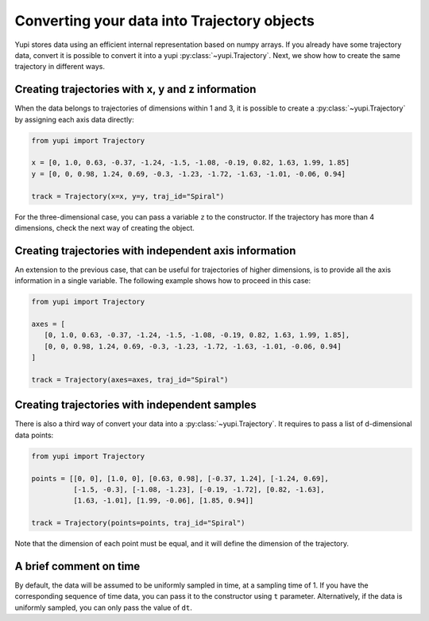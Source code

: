 Converting your data into Trajectory objects
--------------------------------------------

Yupi stores data using an efficient internal representation based on numpy arrays. If you already have some trajectory data, convert it is possible to convert it into a yupi :py:class:`~yupi.Trajectory`. Next, we show how to create the same trajectory in different ways.


Creating trajectories with x, y and z information
=================================================

When the data belongs to trajectories of dimensions within 1 and 3, it is possible to create a :py:class:`~yupi.Trajectory` by assigning each axis data directly:

.. code-block:: python

   from yupi import Trajectory

   x = [0, 1.0, 0.63, -0.37, -1.24, -1.5, -1.08, -0.19, 0.82, 1.63, 1.99, 1.85]
   y = [0, 0, 0.98, 1.24, 0.69, -0.3, -1.23, -1.72, -1.63, -1.01, -0.06, 0.94]

   track = Trajectory(x=x, y=y, traj_id="Spiral")

For the three-dimensional case, you can pass a variable ``z`` to the constructor. If the trajectory has more than 4 dimensions, check the next way of creating the object.


Creating trajectories with independent axis information
=======================================================

An extension to the previous case, that can be useful for trajectories of higher dimensions, is to provide all the axis information in a single variable. The following example shows how to proceed in this case:

.. code-block:: python

   from yupi import Trajectory

   axes = [
      [0, 1.0, 0.63, -0.37, -1.24, -1.5, -1.08, -0.19, 0.82, 1.63, 1.99, 1.85],
      [0, 0, 0.98, 1.24, 0.69, -0.3, -1.23, -1.72, -1.63, -1.01, -0.06, 0.94]
   ]

   track = Trajectory(axes=axes, traj_id="Spiral")


Creating trajectories with independent samples
==============================================

There is also a third way of convert your data into a :py:class:`~yupi.Trajectory`. It requires to pass a list of d-dimensional data points:

.. code-block:: python

   from yupi import Trajectory

   points = [[0, 0], [1.0, 0], [0.63, 0.98], [-0.37, 1.24], [-1.24, 0.69],
             [-1.5, -0.3], [-1.08, -1.23], [-0.19, -1.72], [0.82, -1.63],
             [1.63, -1.01], [1.99, -0.06], [1.85, 0.94]]

   track = Trajectory(points=points, traj_id="Spiral")


Note that the dimension of each point must be equal, and it will define the dimension of the trajectory.

A brief comment on time
=======================

By default, the data will be assumed to be uniformly sampled in time, at a sampling time of 1. If you have the corresponding sequence of time data, you can pass it to the constructor using ``t`` parameter. Alternatively, if the data is uniformly sampled, you can only pass the value of ``dt``.
